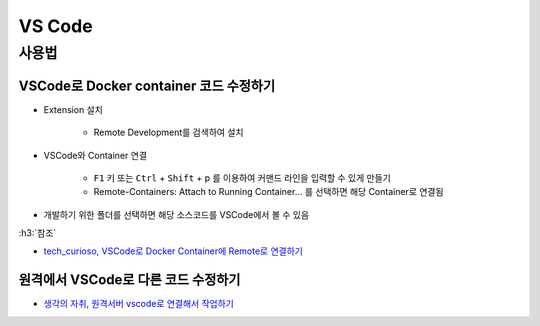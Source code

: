 ========
VS Code
========

사용법
=======

VSCode로 Docker container 코드 수정하기
***************************************

* Extension 설치

    * Remote Development를 검색하여 설치

* VSCode와 Container 연결

    * ``F1`` 키 또는 ``Ctrl`` + ``Shift`` + p 를 이용하여 커맨드 라인을 입력할 수 있게 만들기
    * Remote-Containers: Attach to Running Container... 를 선택하면 해당 Container로 연결됨

* 개발하기 위한 폴더를 선택하면 해당 소스코드를 VSCode에서 볼 수 있음

:h3:`참조`

* `tech_curioso, VSCode로 Docker Container에 Remote로 연결하기 <https://curioso365.tistory.com/100>`_

원격에서 VSCode로 다른 코드 수정하기
***********************************

* `생각의 자취, 원격서버 vscode로 연결해서 작업하기 <https://evols-atirev.tistory.com/28>`_
